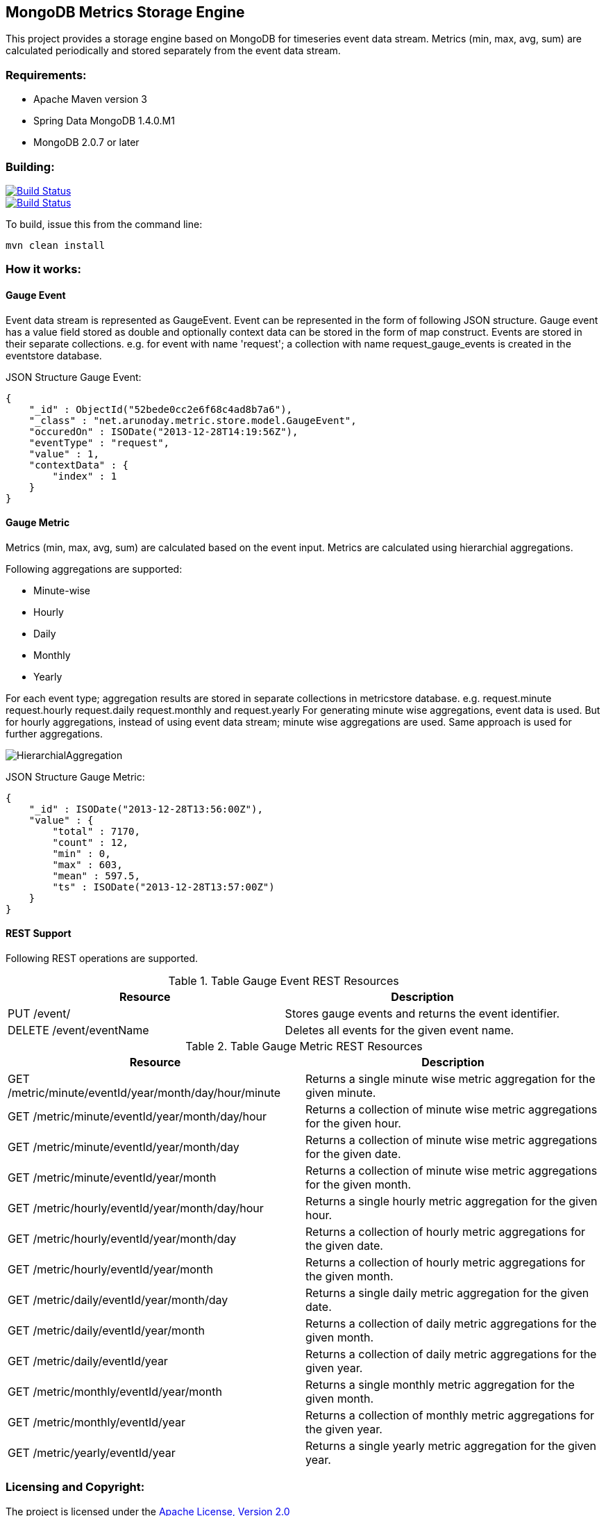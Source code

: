 == MongoDB Metrics Storage Engine ==

This project provides a storage engine based on MongoDB for timeseries event data stream. Metrics (min, max, avg, sum) are calculated periodically and stored separately from the event data stream.

=== Requirements: ===
* Apache Maven version 3
* Spring Data MongoDB 1.4.0.M1
* MongoDB 2.0.7 or later

=== Building: ===
image::https://travis-ci.org/aparnachaudhary/mongodb-metrics-store.png?branch=master["Build Status", link="https://travis-ci.org/aparnachaudhary/mongodb-metrics-store"]

image::https://coveralls.io/repos/aparnachaudhary/mongodb-metrics-store/badge.png?branch=master["Build Status", link="https://coveralls.io/r/aparnachaudhary/mongodb-metrics-store?branch=master"]
To build, issue this from the command line:
[source]
----
mvn clean install
----

=== How it works: ===

==== Gauge Event ====

Event data stream is represented as +GaugeEvent+. Event can be represented in the form of following JSON structure. Gauge event has a +value+ field stored as +double+ and optionally context data can be stored in the form of map construct. Events are stored in their separate collections.
e.g. for event with name 'request'; a collection with name +request_gauge_events+ is created in the +eventstore+ database.

JSON Structure Gauge Event:

[source, js]
----
{
    "_id" : ObjectId("52bede0cc2e6f68c4ad8b7a6"),
    "_class" : "net.arunoday.metric.store.model.GaugeEvent",
    "occuredOn" : ISODate("2013-12-28T14:19:56Z"),
    "eventType" : "request",
    "value" : 1,
    "contextData" : {
        "index" : 1
    }
}
----

==== Gauge Metric ====

Metrics (+min+, +max+, +avg+, +sum+) are calculated based on the event input. Metrics are calculated using hierarchial aggregations. 

Following aggregations are supported:

* Minute-wise
* Hourly
* Daily
* Monthly
* Yearly

For each event type; aggregation results are stored in separate collections in +metricstore+ database. e.g. +request.minute+ +request.hourly+ +request.daily+ +request.monthly+ and +request.yearly+
For generating minute wise aggregations, event data is used. But for hourly aggregations, instead of using event data stream; minute wise aggregations are used. Same approach is used for further aggregations.


image::HierarchialAggregation.jpg[]

JSON Structure Gauge Metric:

[source, js]
----
{
    "_id" : ISODate("2013-12-28T13:56:00Z"),
    "value" : {
        "total" : 7170,
        "count" : 12,
        "min" : 0,
        "max" : 603,
        "mean" : 597.5,
        "ts" : ISODate("2013-12-28T13:57:00Z")
    }
}
----

==== REST Support ====

Following REST operations are supported.

.Table Gauge Event REST Resources
[cols="2*", options="header"]
|===
|Resource| Description

|PUT /event/
|Stores gauge events and returns the event identifier.

|DELETE /event/+eventName+
|Deletes all events for the given event name.

|===


.Table Gauge Metric REST Resources
[cols="2*", options="header"]
|===
|Resource| Description

|GET /metric/minute/+eventId+/+year+/+month+/+day+/+hour+/+minute+
|Returns a single minute wise metric aggregation for the given minute.

|GET /metric/minute/+eventId+/+year+/+month+/+day+/+hour+
|Returns a collection of minute wise metric aggregations for the given hour.

|GET /metric/minute/+eventId+/+year+/+month+/+day+
|Returns a collection of minute wise metric aggregations for the given date.

|GET /metric/minute/+eventId+/+year+/+month+
|Returns a collection of minute wise metric aggregations for the given month.

|GET /metric/hourly/+eventId+/+year+/+month+/+day+/+hour+
|Returns a single hourly metric aggregation for the given hour.

|GET /metric/hourly/+eventId+/+year+/+month+/+day+
|Returns a collection of hourly metric aggregations for the given date.

|GET /metric/hourly/+eventId+/+year+/+month+
|Returns a collection of hourly metric aggregations for the given month.

|GET /metric/daily/+eventId+/+year+/+month+/+day+
|Returns a single daily metric aggregation for the given date.

|GET /metric/daily/+eventId+/+year+/+month+
|Returns a collection of daily metric aggregations for the given month.

|GET /metric/daily/+eventId+/+year+
|Returns a collection of daily metric aggregations for the given year.

|GET /metric/monthly/+eventId+/+year+/+month+
|Returns a single monthly metric aggregation for the given month.

|GET /metric/monthly/+eventId+/+year+
|Returns a collection of monthly metric aggregations for the given year.

|GET /metric/yearly/+eventId+/+year+
|Returns a single yearly metric aggregation for the given year.

|===

=== Licensing and Copyright: ===

The project is licensed under the http://www.apache.org/licenses/LICENSE-2.0[Apache License, Version 2.0]
